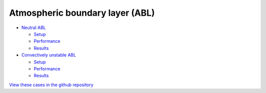 Atmospheric boundary layer (ABL)
=================================

.. comment include:: ../../amr-wind/atmospheric_boundary_layer/README.md
   :parser: myst

* `Neutral ABL <atmospheric_boundary_layer/neutral/README.html>`__

  * `Setup <atmospheric_boundary_layer/neutral/input_files/README.html>`__
  * `Performance <atmospheric_boundary_layer/neutral/performance/README.html>`__
  * `Results <atmospheric_boundary_layer/neutral/README.html#results>`__

* `Convectively unstable ABL <atmospheric_boundary_layer/convective_abl_nrel5mw/README.html>`__
  
  * `Setup <atmospheric_boundary_layer/convective_abl_nrel5mw/setup/README.html>`__
  * `Performance <atmospheric_boundary_layer/convective_abl_nrel5mw/performance/README.html>`__
  * `Results <atmospheric_boundary_layer/convective_abl_nrel5mw/README.html#results>`__

`View these cases in the github repository
<https://github.com/Exawind/exawind-benchmarks/tree/main/amr-wind/atmospheric_boundary_layer>`__

